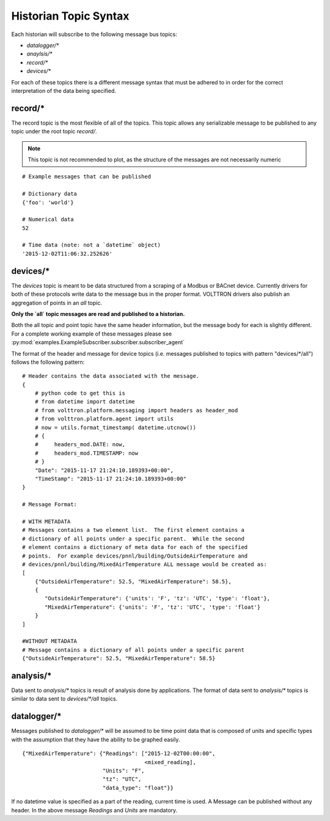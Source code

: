 .. _Historian-Topic-Syntax:

======================
Historian Topic Syntax
======================

Each historian will subscribe to the following message bus topics:

* `datalogger/*`
* `anaylsis/*`
* `record/\*`
* `devices/\*`

For each of these topics there is a different message syntax that must be adhered to in order for the correct
interpretation of the data being specified.


record/\*
---------
The record topic is the most flexible of all of the topics.  This topic allows any serializable message to be published
to any topic under the root topic `record/`.

.. Note::

    This topic is not recommended to plot, as the structure of the messages are not necessarily numeric

::

    # Example messages that can be published

    # Dictionary data
    {'foo': 'world'}

    # Numerical data
    52

    # Time data (note: not a `datetime` object)
    '2015-12-02T11:06:32.252626'


devices/\*
----------

The `devices` topic is meant to be data structured from a scraping of a Modbus or BACnet device.  Currently drivers for
both of these protocols write data to the message bus in the proper format.  VOLTTRON drivers also publish an
aggregation of points in an `all` topic.

**Only the `all` topic messages are read and published to a historian.**

Both the all topic and point topic have the same header information, but the message body for each is slightly
different.  For a complete working example of these messages please see
:py:mod:`examples.ExampleSubscriber.subscriber.subscriber_agent`

The format of the header and message for device topics (i.e. messages published to topics with pattern "devices/\*/all")
follows the following pattern:

::

    # Header contains the data associated with the message.
    {
        # python code to get this is
        # from datetime import datetime
        # from volttron.platform.messaging import headers as header_mod
        # from volttron.platform.agent import utils
        # now = utils.format_timestamp( datetime.utcnow())
        # {
        #     headers_mod.DATE: now,
        #     headers_mod.TIMESTAMP: now
        # }
        "Date": "2015-11-17 21:24:10.189393+00:00",
        "TimeStamp": "2015-11-17 21:24:10.189393+00:00"
    }

    # Message Format:

    # WITH METADATA
    # Messages contains a two element list.  The first element contains a
    # dictionary of all points under a specific parent.  While the second
    # element contains a dictionary of meta data for each of the specified
    # points.  For example devices/pnnl/building/OutsideAirTemperature and
    # devices/pnnl/building/MixedAirTemperature ALL message would be created as:
    [
        {"OutsideAirTemperature": 52.5, "MixedAirTemperature": 58.5},
        {
           "OutsideAirTemperature": {'units': 'F', 'tz': 'UTC', 'type': 'float'},
           "MixedAirTemperature": {'units': 'F', 'tz': 'UTC', 'type': 'float'}
        }
    ]

    #WITHOUT METADATA
    # Message contains a dictionary of all points under a specific parent
    {"OutsideAirTemperature": 52.5, "MixedAirTemperature": 58.5}


analysis/\*
-----------

Data sent to `analysis/*` topics is result of analysis done by applications.  The format of data sent to `analysis/*`
topics is similar to data sent to `devices/\*/all` topics.


datalogger/\*
-------------
Messages published to `datalogger/\*` will be assumed to be time point data that is composed of units and specific types
with the assumption that they have the ability to be graphed easily.

::

    {"MixedAirTemperature": {"Readings": ["2015-12-02T00:00:00",
                                          <mixed_reading],
                             "Units": "F",
                             "tz": "UTC",
                             "data_type": "float"}}

If no datetime value is specified as a part of the reading, current time is used.  A Message can be published without
any header.  In the above message `Readings` and `Units` are mandatory.
